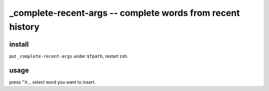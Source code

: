 ===========================================================
_complete-recent-args -- complete words from recent history
===========================================================

install
=======

put ``_complete-recent-args`` under ``$fpath``, restart zsh.


usage
=====

press ``^X.``, select word you want to insert.
